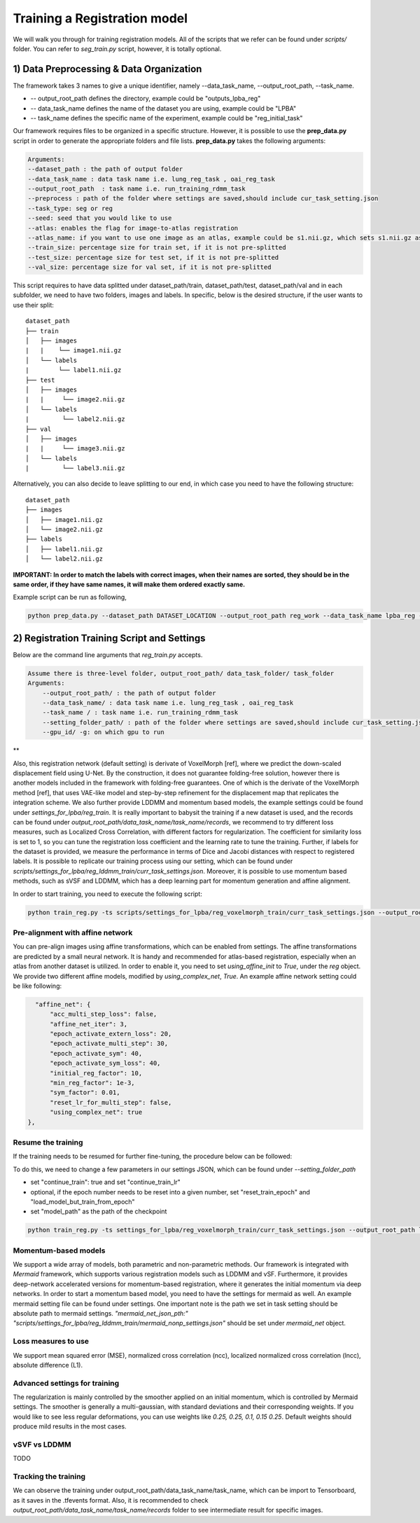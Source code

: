Training a Registration model
========================================

.. _train_reg_model:



We will walk you through for training registration models.
All of the scripts that we refer can be found under `scripts/` folder. You can refer to *seg_train.py* script, however, it is totally optional.

1) Data Preprocessing & Data Organization   
########


The framework takes 3 names to give a unique identifier, namely --data_task_name, --output_root_path, --task_name.


* -- output_root_path defines the directory, example could be "outputs_lpba_reg"
* -- data_task_name defines the name of the dataset you are using, example could be "LPBA" 
* -- task_name defines the specific name of the experiment, example could be "reg_initial_task"

Our framework requires files to be organized in a specific structure. However, it is possible to use the **prep_data.py** script in order to generate the appropriate folders and file lists. **prep_data.py** takes the following arguments:

.. code:: shell

        Arguments:
        --dataset_path : the path of output folder
        --data_task_name : data task name i.e. lung_reg_task , oai_reg_task
        --output_root_path  : task name i.e. run_training_rdmm_task
        --preprocess : path of the folder where settings are saved,should include cur_task_setting.json
        --task_type: seg or reg
        --seed: seed that you would like to use
        --atlas: enables the flag for image-to-atlas registration
        --atlas_name: if you want to use one image as an atlas, example could be s1.nii.gz, which sets s1.nii.gz as atlas.
        --train_size: percentage size for train set, if it is not pre-splitted
        --test_size: percentage size for test set, if it is not pre-splitted
        --val_size: percentage size for val set, if it is not pre-splitted


This script requires to have data splitted under dataset_path/train, dataset_path/test, dataset_path/val and in each subfolder, we need to have two folders, images and labels.
In specific, below is the desired structure, if the user wants to use their split:
::
    dataset_path
    ├── train          
    │   ├── images
    |   |    └── image1.nii.gz
    │   └── labels
    |        └── label1.nii.gz
    ├── test          
    │   ├── images
    |   |     └── image2.nii.gz
    │   └── labels
    |         └── label2.nii.gz
    ├── val          
    │   ├── images
    |   |     └── image3.nii.gz
    │   └── labels
    |         └── label3.nii.gz



Alternatively, you can also decide to leave splitting to our end, in which case you need to have the following structure:
::
    dataset_path
    ├── images          
    │   ├── image1.nii.gz
    │   └── image2.nii.gz
    ├── labels          
    │   ├── label1.nii.gz
    │   └── label2.nii.gz
  

**IMPORTANT: In order to match the labels with correct images, when their names are sorted, they should be in the same order, if they have same names, it will make them ordered exactly same.** 



    
Example script can be run as following, 

.. code-block:: shell

  python prep_data.py --dataset_path DATASET_LOCATION --output_root_path reg_work --data_task_name lpba_reg --task_type reg 


2) Registration Training Script and Settings
########

Below are the command line arguments that *reg_train.py* accepts. 

.. code:: shell

        Assume there is three-level folder, output_root_path/ data_task_folder/ task_folder
        Arguments:
            --output_root_path/ : the path of output folder
            --data_task_name/ : data task name i.e. lung_reg_task , oai_reg_task
            --task_name / : task name i.e. run_training_rdmm_task
            --setting_folder_path/ : path of the folder where settings are saved,should include cur_task_setting.json
            --gpu_id/ -g: on which gpu to run

**

Also, this registration network (default setting) is derivate of VoxelMorph [ref], where we predict the down-scaled displacement field using U-Net. By the construction, it does not guarantee folding-free solution, however there is another models included in the framework with folding-free guarantees. One of which is the derivate of the VoxelMorph method [ref], that uses VAE-like model and step-by-step refinement for the displacement map that replicates the integration scheme. We also further provide LDDMM and momentum based models, the example settings could be found under `settings_for_lpba/reg_train`.
It is really important to babysit the training if a new dataset is used, and the records can be found under `output_root_path/data_task_name/task_name/records`, we recommend to try different loss measures, such as Localized Cross Correlation, with different factors for regularization. The coefficient for similarity loss is set to 1, so you can tune the registration loss coefficient and the learning rate to tune the training.
Further, if labels for the dataset is provided, we measure the performance in terms of Dice and Jacobi distances with respect to registered labels.
It is possible to replicate our training process using our setting, which can be found under `scripts/settings_for_lpba/reg_lddmm_train/curr_task_settings.json`. Moreover, it is possible to use momentum based methods, such as sVSF and LDDMM, which has a deep learning part for momentum generation and affine alignment.

In order to start training, you need to execute the following script:

.. code-block:: shell

    python train_reg.py -ts scripts/settings_for_lpba/reg_voxelmorph_train/curr_task_settings.json --output_root_path lpba_reg --data_task_name lpba --task_name reg_with_unet


Pre-alignment with affine network
^^^^^^^^^^^^^^^^^^^^^^^
You can pre-align images using affine transformations, which can be enabled from settings. The affine transformations are predicted by a small neural network. It is handy and recommended for atlas-based registration, especially when an atlas from another dataset is utilized. In order to enable it, you need to set `using_affine_init` to `True`, under the `reg` object. We provide two different affine models, modified by `using_complex_net`, `True`. An example affine network setting could be like following:

..  code:: javascript

        "affine_net": {
            "acc_multi_step_loss": false,
            "affine_net_iter": 3,
            "epoch_activate_extern_loss": 20,
            "epoch_activate_multi_step": 30,
            "epoch_activate_sym": 40,
            "epoch_activate_sym_loss": 40,
            "initial_reg_factor": 10,
            "min_reg_factor": 1e-3,
            "sym_factor": 0.01,
            "reset_lr_for_multi_step": false,
            "using_complex_net": true
      },


Resume the training
^^^^^^^^^^^^^^^^^^^^^^^

If the training needs to be resumed for further fine-tuning, the procedure below can be followed:

To do this, we need to change a few parameters in our settings JSON, which can be found under `--setting_folder_path`

* set "continue_train": true  and set "continue_train_lr"
* optional, if the epoch number needs to be reset into a given number, set "reset_train_epoch" and "load_model_but_train_from_epoch"
* set "model_path" as the path of the checkpoint

..  code:: shell

    python train_reg.py -ts settings_for_lpba/reg_voxelmorph_train/curr_task_settings.json --output_root_path lpba_reg --data_task_name lpba --task_name reg_with_unet_resumed


Momentum-based models
^^^^^^^^^^^^^^^^^^^^^^^
We support a wide array of models, both parametric and non-parametric methods. Our framework is integrated with *Mermaid* framework, which supports various registration models such as LDDMM and vSF. Furthermore, it provides deep-network accelerated versions for momentum-based registration, where it generates the initial momentum via deep networks.
In order to start a momentum based model, you need to have the settings for mermaid as well. An example mermaid setting file can be found under settings. One important note is the path we set in task setting should be absolute path to mermaid settings.
`"mermaid_net_json_pth:" "scripts/settings_for_lpba/reg_lddmm_train/mermaid_nonp_settings.json"` should be set under *mermaid_net* object.



Loss measures to use
^^^^^^^^^^^^^^^^^^^^^^^
We support mean squared error (MSE), normalized cross correlation (ncc), localized normalized cross correlation (lncc), absolute difference (L1).


Advanced settings for training
^^^^^^^^^^^^^^^^^^^^^^^
The regularization is mainly controlled by the smoother applied on an initial momentum, which is controlled by Mermaid settings. The smoother is generally a multi-gaussian, with standard deviations and their corresponding weights. If you would like to see less regular deformations, you can use weights like `0.25, 0.25, 0.1, 0.15 0.25`. Default weights should produce mild results in the most cases.


vSVF vs LDDMM
^^^^^^^^^^^^^^^^^^^^^^^
TODO

Tracking the training
^^^^^^^^^^^^^^^^^^^^^^^

We can observe the training under output_root_path/data_task_name/task_name, which can be import to Tensorboard, as it saves in the .tfevents format. Also, it is recommended to check `output_root_path/data_task_name/task_name/records` folder to see intermediate result for specific images.

